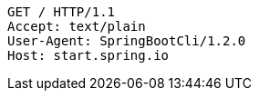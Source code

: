 [source,http,options="nowrap"]
----
GET / HTTP/1.1
Accept: text/plain
User-Agent: SpringBootCli/1.2.0
Host: start.spring.io

----